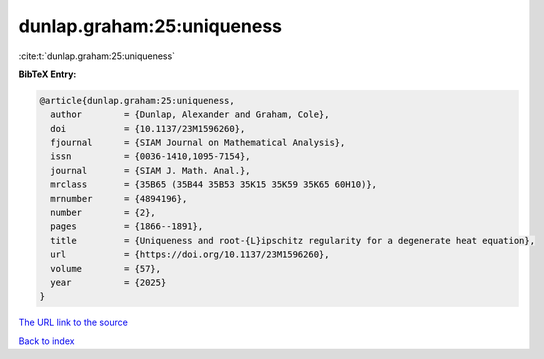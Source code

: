dunlap.graham:25:uniqueness
===========================

:cite:t:`dunlap.graham:25:uniqueness`

**BibTeX Entry:**

.. code-block:: bibtex

   @article{dunlap.graham:25:uniqueness,
     author        = {Dunlap, Alexander and Graham, Cole},
     doi           = {10.1137/23M1596260},
     fjournal      = {SIAM Journal on Mathematical Analysis},
     issn          = {0036-1410,1095-7154},
     journal       = {SIAM J. Math. Anal.},
     mrclass       = {35B65 (35B44 35B53 35K15 35K59 35K65 60H10)},
     mrnumber      = {4894196},
     number        = {2},
     pages         = {1866--1891},
     title         = {Uniqueness and root-{L}ipschitz regularity for a degenerate heat equation},
     url           = {https://doi.org/10.1137/23M1596260},
     volume        = {57},
     year          = {2025}
   }

`The URL link to the source <https://doi.org/10.1137/23M1596260>`__


`Back to index <../By-Cite-Keys.html>`__
